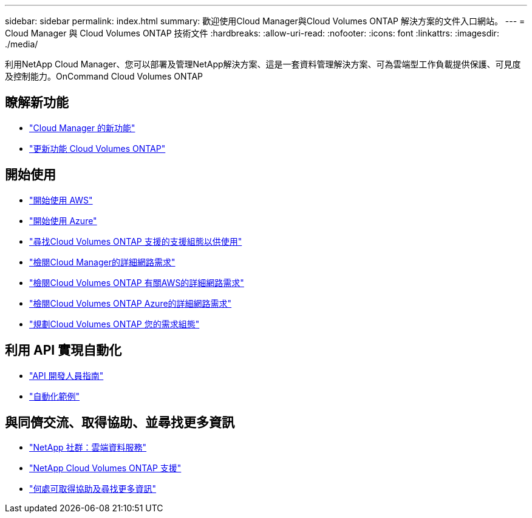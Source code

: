 ---
sidebar: sidebar 
permalink: index.html 
summary: 歡迎使用Cloud Manager與Cloud Volumes ONTAP 解決方案的文件入口網站。 
---
= Cloud Manager 與 Cloud Volumes ONTAP 技術文件
:hardbreaks:
:allow-uri-read: 
:nofooter: 
:icons: font
:linkattrs: 
:imagesdir: ./media/


利用NetApp Cloud Manager、您可以部署及管理NetApp解決方案、這是一套資料管理解決方案、可為雲端型工作負載提供保護、可見度及控制能力。OnCommand Cloud Volumes ONTAP



== 瞭解新功能

* link:reference_new_occm.html["Cloud Manager 的新功能"]
* https://docs.netapp.com/us-en/cloud-volumes-ontap/reference_new_95.html["更新功能 Cloud Volumes ONTAP"^]




== 開始使用

* link:task_getting_started_aws.html["開始使用 AWS"]
* link:task_getting_started_azure.html["開始使用 Azure"]
* https://docs.netapp.com/us-en/cloud-volumes-ontap/reference_supported_configs_95.html["尋找Cloud Volumes ONTAP 支援的支援組態以供使用"^]
* link:reference_networking_cloud_manager.html["檢閱Cloud Manager的詳細網路需求"]
* link:reference_networking_aws.html["檢閱Cloud Volumes ONTAP 有關AWS的詳細網路需求"]
* link:reference_networking_azure.html["檢閱Cloud Volumes ONTAP Azure的詳細網路需求"]
* link:task_planning_your_config.html["規劃Cloud Volumes ONTAP 您的需求組態"]




== 利用 API 實現自動化

* link:api.html["API 開發人員指南"^]
* link:reference_infrastructure_as_code.html["自動化範例"]




== 與同儕交流、取得協助、並尋找更多資訊

* https://community.netapp.com/t5/Cloud-Data-Services/ct-p/CDS["NetApp 社群：雲端資料服務"^]
* https://mysupport.netapp.com/cloudontap["NetApp Cloud Volumes ONTAP 支援"^]
* link:reference_additional_info.html["何處可取得協助及尋找更多資訊"]

